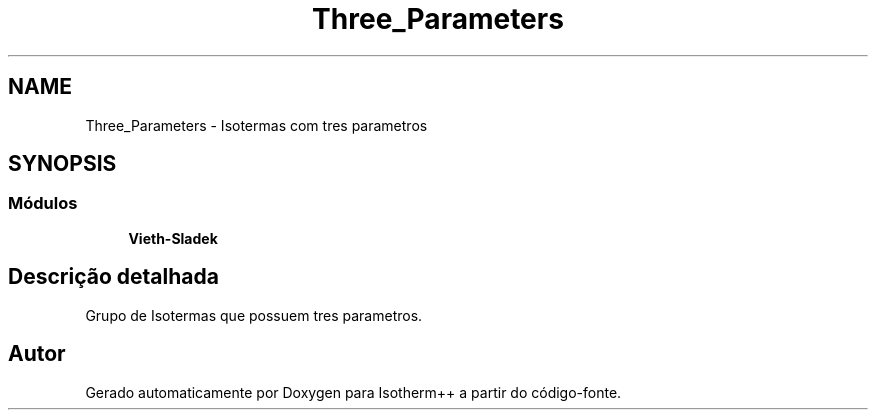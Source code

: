 .TH "Three_Parameters" 3 "Segunda, 3 de Outubro de 2022" "Version 1.0.0" "Isotherm++" \" -*- nroff -*-
.ad l
.nh
.SH NAME
Three_Parameters \- Isotermas com tres parametros
.SH SYNOPSIS
.br
.PP
.SS "Módulos"

.in +1c
.ti -1c
.RI "\fBVieth\-Sladek\fP"
.br
.in -1c
.SH "Descrição detalhada"
.PP 
Grupo de Isotermas que possuem tres parametros\&. 
.SH "Autor"
.PP 
Gerado automaticamente por Doxygen para Isotherm++ a partir do código-fonte\&.
